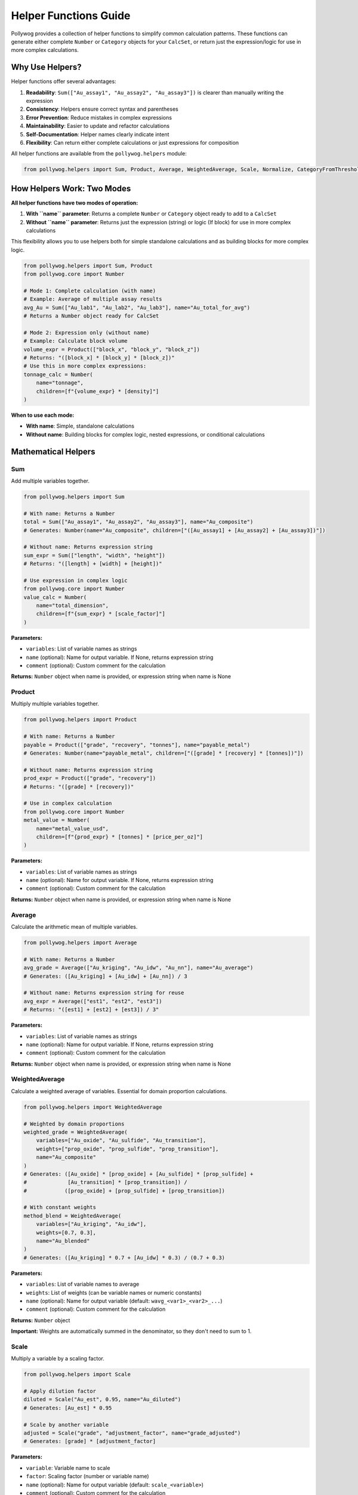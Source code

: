 Helper Functions Guide
======================

Pollywog provides a collection of helper functions to simplify common calculation patterns. These functions can generate either complete ``Number`` or ``Category`` objects for your ``CalcSet``, or return just the expression/logic for use in more complex calculations.

Why Use Helpers?
----------------

Helper functions offer several advantages:

1. **Readability**: ``Sum(["Au_assay1", "Au_assay2", "Au_assay3"])`` is clearer than manually writing the expression
2. **Consistency**: Helpers ensure correct syntax and parentheses
3. **Error Prevention**: Reduce mistakes in complex expressions
4. **Maintainability**: Easier to update and refactor calculations
5. **Self-Documentation**: Helper names clearly indicate intent
6. **Flexibility**: Can return either complete calculations or just expressions for composition

All helper functions are available from the ``pollywog.helpers`` module:

.. code-block:: python

    from pollywog.helpers import Sum, Product, Average, WeightedAverage, Scale, Normalize, CategoryFromThresholds

How Helpers Work: Two Modes
----------------------------

**All helper functions have two modes of operation:**

1. **With ``name`` parameter**: Returns a complete ``Number`` or ``Category`` object ready to add to a ``CalcSet``
2. **Without ``name`` parameter**: Returns just the expression (string) or logic (If block) for use in more complex calculations

This flexibility allows you to use helpers both for simple standalone calculations and as building blocks for more complex logic.

.. code-block:: python

    from pollywog.helpers import Sum, Product
    from pollywog.core import Number
    
    # Mode 1: Complete calculation (with name)
    # Example: Average of multiple assay results
    avg_Au = Sum(["Au_lab1", "Au_lab2", "Au_lab3"], name="Au_total_for_avg")
    # Returns a Number object ready for CalcSet
    
    # Mode 2: Expression only (without name)  
    # Example: Calculate block volume
    volume_expr = Product(["block_x", "block_y", "block_z"])
    # Returns: "([block_x] * [block_y] * [block_z])"
    # Use this in more complex expressions:
    tonnage_calc = Number(
        name="tonnage",
        children=[f"{volume_expr} * [density]"]
    )

**When to use each mode:**

- **With name**: Simple, standalone calculations
- **Without name**: Building blocks for complex logic, nested expressions, or conditional calculations

Mathematical Helpers
--------------------

Sum
~~~

Add multiple variables together.

.. code-block:: python

    from pollywog.helpers import Sum
    
    # With name: Returns a Number
    total = Sum(["Au_assay1", "Au_assay2", "Au_assay3"], name="Au_composite")
    # Generates: Number(name="Au_composite", children=["([Au_assay1] + [Au_assay2] + [Au_assay3])"])
    
    # Without name: Returns expression string
    sum_expr = Sum(["length", "width", "height"])
    # Returns: "([length] + [width] + [height])"
    
    # Use expression in complex logic
    from pollywog.core import Number
    value_calc = Number(
        name="total_dimension",
        children=[f"{sum_expr} * [scale_factor]"]
    )

**Parameters:**

- ``variables``: List of variable names as strings
- ``name`` (optional): Name for output variable. If None, returns expression string
- ``comment`` (optional): Custom comment for the calculation

**Returns:** ``Number`` object when name is provided, or expression string when name is None

Product
~~~~~~~

Multiply multiple variables together.

.. code-block:: python

    from pollywog.helpers import Product
    
    # With name: Returns a Number
    payable = Product(["grade", "recovery", "tonnes"], name="payable_metal")
    # Generates: Number(name="payable_metal", children=["([grade] * [recovery] * [tonnes])"])
    
    # Without name: Returns expression string
    prod_expr = Product(["grade", "recovery"])
    # Returns: "([grade] * [recovery])"
    
    # Use in complex calculation
    from pollywog.core import Number
    metal_value = Number(
        name="metal_value_usd",
        children=[f"{prod_expr} * [tonnes] * [price_per_oz]"]
    )

**Parameters:**

- ``variables``: List of variable names as strings
- ``name`` (optional): Name for output variable. If None, returns expression string
- ``comment`` (optional): Custom comment for the calculation

**Returns:** ``Number`` object when name is provided, or expression string when name is None

Average
~~~~~~~

Calculate the arithmetic mean of multiple variables.

.. code-block:: python

    from pollywog.helpers import Average
    
    # With name: Returns a Number
    avg_grade = Average(["Au_kriging", "Au_idw", "Au_nn"], name="Au_average")
    # Generates: ([Au_kriging] + [Au_idw] + [Au_nn]) / 3
    
    # Without name: Returns expression string for reuse
    avg_expr = Average(["est1", "est2", "est3"])
    # Returns: "([est1] + [est2] + [est3]) / 3"

**Parameters:**

- ``variables``: List of variable names as strings
- ``name`` (optional): Name for output variable. If None, returns expression string
- ``comment`` (optional): Custom comment for the calculation

**Returns:** ``Number`` object when name is provided, or expression string when name is None

WeightedAverage
~~~~~~~~~~~~~~~

Calculate a weighted average of variables. Essential for domain proportion calculations.

.. code-block:: python

    from pollywog.helpers import WeightedAverage
    
    # Weighted by domain proportions
    weighted_grade = WeightedAverage(
        variables=["Au_oxide", "Au_sulfide", "Au_transition"],
        weights=["prop_oxide", "prop_sulfide", "prop_transition"],
        name="Au_composite"
    )
    # Generates: ([Au_oxide] * [prop_oxide] + [Au_sulfide] * [prop_sulfide] + 
    #             [Au_transition] * [prop_transition]) / 
    #            ([prop_oxide] + [prop_sulfide] + [prop_transition])
    
    # With constant weights
    method_blend = WeightedAverage(
        variables=["Au_kriging", "Au_idw"],
        weights=[0.7, 0.3],
        name="Au_blended"
    )
    # Generates: ([Au_kriging] * 0.7 + [Au_idw] * 0.3) / (0.7 + 0.3)

**Parameters:**

- ``variables``: List of variable names to average
- ``weights``: List of weights (can be variable names or numeric constants)
- ``name`` (optional): Name for output variable (default: ``wavg_<var1>_<var2>_...``)
- ``comment`` (optional): Custom comment for the calculation

**Returns:** ``Number`` object

**Important:** Weights are automatically summed in the denominator, so they don't need to sum to 1.

Scale
~~~~~

Multiply a variable by a scaling factor.

.. code-block:: python

    from pollywog.helpers import Scale
    
    # Apply dilution factor
    diluted = Scale("Au_est", 0.95, name="Au_diluted")
    # Generates: [Au_est] * 0.95
    
    # Scale by another variable
    adjusted = Scale("grade", "adjustment_factor", name="grade_adjusted")
    # Generates: [grade] * [adjustment_factor]

**Parameters:**

- ``variable``: Variable name to scale
- ``factor``: Scaling factor (number or variable name)
- ``name`` (optional): Name for output variable (default: ``scale_<variable>``)
- ``comment`` (optional): Custom comment for the calculation

**Returns:** ``Number`` object

Normalize
~~~~~~~~~

Normalize a variable to the range [0, 1] given min and max values.

.. code-block:: python

    from pollywog.helpers import Normalize
    
    # Normalize grade to 0-1 range
    norm_grade = Normalize("Au", min_value=0, max_value=10, name="Au_normalized")
    # Generates: ([Au] - 0) / (10 - 0)
    
    # Normalize depth
    norm_depth = Normalize("depth", min_value=0, max_value=500, name="depth_norm")

**Parameters:**

- ``variable``: Variable name to normalize
- ``min_value``: Minimum value for normalization
- ``max_value``: Maximum value for normalization
- ``name`` (optional): Name for output variable (default: ``norm_<variable>``)
- ``comment`` (optional): Custom comment for the calculation

**Returns:** ``Number`` object

**Note:** If the variable equals min_value, result is 0. If it equals max_value, result is 1.

Classification Helpers
----------------------

CategoryFromThresholds
~~~~~~~~~~~~~~~~~~~~~~

Create categorical classifications based on numeric thresholds. Perfect for grade shells, ore types, and quality classifications.

.. code-block:: python

    from pollywog.helpers import CategoryFromThresholds
    
    # Classify ore grade
    ore_class = CategoryFromThresholds(
        variable="Au",
        thresholds=[0.3, 1.0, 3.0],
        categories=["waste", "low_grade", "medium_grade", "high_grade"],
        name="Au_class"
    )
    # Creates an If statement:
    # If Au <= 0.3: "waste"
    # Else if Au <= 1.0: "low_grade"
    # Else if Au <= 3.0: "medium_grade"
    # Else: "high_grade"
    
    # Rock quality designation
    rqd_class = CategoryFromThresholds(
        variable="RQD",
        thresholds=[25, 50, 75, 90],
        categories=["very_poor", "poor", "fair", "good", "excellent"],
        name="rock_quality",
        comment="RQD classification per Deere, 1989"
    )

**Parameters:**

- ``variable``: Variable to threshold
- ``thresholds``: List of threshold values (must be sorted in ascending order)
- ``categories``: List of category labels (length must be ``len(thresholds) + 1``)
- ``name`` (optional): Name for output category (default: ``class_<variable>``)
- ``comment`` (optional): Custom comment for the calculation

**Returns:** ``Category`` object

**Important:** 
- Thresholds must be in ascending order
- Number of categories must be one more than number of thresholds
- Categories below or equal to first threshold get first label
- Categories above last threshold get last label

Using Helpers in Workflows
---------------------------

Combining Multiple Helpers
~~~~~~~~~~~~~~~~~~~~~~~~~~~

Helpers work well together to build complex calculations:

.. code-block:: python

    from pollywog.core import CalcSet
    from pollywog.helpers import WeightedAverage, Product, CategoryFromThresholds
    
    # Multi-metal resource estimation
    domains = ["oxide", "transition", "sulfide"]
    
    calcset = CalcSet([
        # Weighted grades by domain
        WeightedAverage(
            variables=[f"Au_{d}" for d in domains],
            weights=[f"prop_{d}" for d in domains],
            name="Au_composite"
        ),
        WeightedAverage(
            variables=[f"Cu_{d}" for d in domains],
            weights=[f"prop_{d}" for d in domains],
            name="Cu_composite"
        ),
        
        # Payable metal
        Product("Au_composite", "recovery_Au", "tonnes", name="Au_payable_oz"),
        Product("Cu_composite", "recovery_Cu", "tonnes", name="Cu_payable_lbs"),
        
        # Classification
        CategoryFromThresholds(
            variable="Au_composite",
            thresholds=[0.5, 1.5],
            categories=["low", "medium", "high"],
            name="grade_class"
        ),
    ])
    
    calcset.to_lfcalc("multi_metal_workflow.lfcalc")

Programmatic Generation
~~~~~~~~~~~~~~~~~~~~~~~~

Use Python loops to generate many similar calculations:

.. code-block:: python

    from pollywog.core import CalcSet
    from pollywog.helpers import WeightedAverage, Scale
    
    metals = ["Au", "Ag", "Cu", "Pb", "Zn"]
    domains = ["high_grade", "medium_grade", "low_grade"]
    
    calculations = []
    
    # Weighted average for each metal
    for metal in metals:
        calculations.append(
            WeightedAverage(
                variables=[f"{metal}_{d}" for d in domains],
                weights=[f"prop_{d}" for d in domains],
                name=f"{metal}_composite",
                comment=f"Domain-weighted {metal} grade"
            )
        )
    
    # Apply recovery factor to each metal
    recovery_factors = {
        "Au": 0.88, "Ag": 0.75, "Cu": 0.85, "Pb": 0.80, "Zn": 0.82
    }
    
    for metal in metals:
        calculations.append(
            Scale(
                f"{metal}_composite",
                recovery_factors[metal],
                name=f"{metal}_recovered",
                comment=f"{metal} grade after {recovery_factors[metal]*100:.0f}% recovery"
            )
        )
    
    # Create and export calcset
    calcset = CalcSet(calculations)
    calcset.to_lfcalc("automated_workflow.lfcalc")

When to Use Helpers vs. Manual Expressions
-------------------------------------------

**Use Helpers When:**

- The calculation matches a helper pattern (sum, average, product, etc.)
- You want readable, self-documenting code
- You're generating many similar calculations programmatically
- You want to minimize syntax errors

**Use Manual Expressions When:**

- The calculation is unique or complex
- You need fine control over the expression
- The calculation doesn't fit any helper pattern
- You need to use specific Leapfrog functions (clamp, log, etc.)

Example comparing both approaches:

.. code-block:: python

    from pollywog.core import CalcSet, Number
    from pollywog.helpers import Sum, Product
    
    # Using helpers with name (returns Number)
    helper_approach = CalcSet([
        # Sum multiple Au assays for composite
        Sum(["Au_north", "Au_south", "Au_center"], name="Au_total"),
        # Calculate block tonnage
        Product(["block_volume", "density"], name="tonnage"),
    ])
    
    # Using manual expressions (needed for complex logic)
    manual_approach = CalcSet([
        Number(name="complex_calc", children=[
            "log([Au] + 0.01) * clamp([recovery], 0.5, 1.0) + [base_adjustment]"
        ]),
    ])
    
    # Combining helpers without name for complex expressions
    from pollywog.helpers import WeightedAverage, Product
    mixed_approach = CalcSet([
        # Simple standalone: average multiple Au estimates
        Sum(["Au_kriging", "Au_idw", "Au_nn"], name="Au_sum_for_avg"),
        # Complex: Calculate NSR using helper composition
        Number(
            name="NSR_Au", 
            children=[
                # Gold revenue: grade * price * recovery * conversion
                f"{Product(['Au_composite', '31.1035'])} * [Au_price_per_oz] * [Au_recovery]"
            ]
        ),
    ])

Advanced Usage: Composing Helpers
----------------------------------

The real power of helpers returning expressions (when ``name=None``) is the ability to compose them into more complex calculations.

Nested Helper Expressions
~~~~~~~~~~~~~~~~~~~~~~~~~~

.. code-block:: python

    from pollywog.core import Number, CalcSet
    from pollywog.helpers import Sum, Product, Average, WeightedAverage
    
    # Build complex expression from helper building blocks
    calcset = CalcSet([
        # Calculate total block dimensions for geometric checks
        Number(
            name="total_block_dimension",
            children=[
                f"({Sum(['block_x', 'block_y', 'block_z'])})"
            ]
        ),
        
        # Average of multiple Au estimates times tonnage
        Number(
            name="Au_metal_content",
            children=[
                f"{Average(['Au_kriging', 'Au_idw', 'Au_nn'])} * "
                f"{Product(['block_volume', 'density'])}"
            ]
        ),
        
        # Weighted average grade with clamping for safety
        Number(
            name="Au_composite_safe",
            children=[
                f"clamp({WeightedAverage(['Au_oxide', 'Au_sulfide'], ['prop_oxide', 'prop_sulfide'])}, 0, 100)"
            ]
        ),
    ])

Using Helper Expressions in Conditional Logic
~~~~~~~~~~~~~~~~~~~~~~~~~~~~~~~~~~~~~~~~~~~~~~

.. code-block:: python

    from pollywog.core import Number, If, CalcSet
    from pollywog.helpers import Product, CategoryFromThresholds
    
    # Use helper expressions in If conditions
    # Example: Adjust dilution based on Au grade
    calcset = CalcSet([
        Number(
            name="dilution_factor",
            children=[
                If([
                    ("[Au_composite] > 5", "1.05"),  # High grade: 5% dilution
                    ("[Au_composite] > 2", "1.10"),  # Medium grade: 10% dilution
                ], otherwise=["1.15"])  # Low grade: 15% dilution
            ]
        ),
        
        # Calculate metal content with grade-dependent recovery
        Number(
            name="Au_recovered_oz",
            children=[
                If([
                    ("[Au_composite] > 3", 
                     f"{Product(['Au_composite', '31.1035', 'tonnage', '0.92'])}"),  # High grade: 92% recovery
                    ("[Au_composite] > 1", 
                     f"{Product(['Au_composite', '31.1035', 'tonnage', '0.88'])}"),  # Medium: 88% recovery
                ], otherwise=[f"{Product(['Au_composite', '31.1035', 'tonnage', '0.82'])}"])  # Low: 82% recovery
            ]
        ),
    ])

Real-World Example: Multi-Metal Resource Model
~~~~~~~~~~~~~~~~~~~~~~~~~~~~~~~~~~~~~~~~~~~~~~~

.. code-block:: python

    from pollywog.core import CalcSet, Number
    from pollywog.helpers import WeightedAverage, Sum, Product, Scale
    
    metals = ["Au", "Ag", "Cu", "Pb", "Zn"]
    domains = ["oxide", "transition", "sulfide"]
    
    calculations = []
    
    # Step 1: Domain-weighted composites (with name)
    for metal in metals:
        calculations.append(
            WeightedAverage(
                variables=[f"{metal}_{d}" for d in domains],
                weights=[f"prop_{d}" for d in domains],
                name=f"{metal}_composite"
            )
        )
    
    # Step 2: Revenue calculation with nested helpers - each metal priced individually
    prices = {"Au": 1800, "Ag": 22, "Cu": 3.5, "Pb": 0.9, "Zn": 1.2}
    recoveries = {"Au": 0.88, "Ag": 0.75, "Cu": 0.85, "Pb": 0.80, "Zn": 0.82}
    
    revenue_terms = []
    for metal in metals:
        # Use Scale without name to get expression
        recovered_expr = Scale(f"{metal}_composite", recoveries[metal])
        # Use Product without name to get expression  
        value_expr = Product([recovered_expr, str(prices[metal])])
        revenue_terms.append(value_expr)
    
    # Sum all revenue terms
    calculations.append(
        Number(
            name="total_revenue_per_tonne",
            children=[Sum(revenue_terms)],
            comment_equation="Total revenue from all metals after recovery"
        )
    )
    
    calcset = CalcSet(calculations)
    calcset.to_lfcalc("complex_resource_model.lfcalc")

This example shows how helpers with ``name=None`` enable building complex calculations while keeping code readable and maintainable.
            "[precious] * clamp([price_ratio], 0, 5) + [premium]"
        ]),
    ])

Custom Helper Functions
-----------------------

You can create your own helper functions following the same pattern:

.. code-block:: python

    from pollywog.core import Number
    
    def GradeThickness(grade_var, thickness_var, name=None, comment=None):
        """
        Calculate grade-thickness product (common in vein modeling).
        """
        if name is None:
            name = f"GT_{grade_var}"
        expr = f"[{grade_var}] * [{thickness_var}]"
        return Number(
            name,
            [expr],
            comment_equation=comment or f"Grade-thickness product for {grade_var}"
        )
    
    def MetalValue(grade_var, price, recovery=1.0, name=None, comment=None):
        """
        Calculate metal value per tonne.
        """
        if name is None:
            name = f"value_{grade_var}"
        expr = f"[{grade_var}] * {price} * {recovery} / 31.1035"
        return Number(
            name,
            [expr],
            comment_equation=comment or f"Metal value for {grade_var} at ${price}/oz"
        )
    
    # Use your custom helpers
    from pollywog.core import CalcSet
    
    calcset = CalcSet([
        GradeThickness("Au", "vein_width", name="Au_GT"),
        MetalValue("Au", 1800, recovery=0.88, name="Au_value_per_tonne"),
    ])

Helper Function Reference
--------------------------

Quick reference table:

+------------------------+------------------+------------------------------------------+
| Helper                 | Returns          | Use Case                                 |
+========================+==================+==========================================+
| Sum                    | Number           | Add multiple variables                   |
+------------------------+------------------+------------------------------------------+
| Product                | Number           | Multiply multiple variables              |
+------------------------+------------------+------------------------------------------+
| Average                | Number           | Arithmetic mean                          |
+------------------------+------------------+------------------------------------------+
| WeightedAverage        | Number           | Weighted mean (domain proportions)       |
+------------------------+------------------+------------------------------------------+
| Scale                  | Number           | Multiply by factor (dilution, recovery)  |
+------------------------+------------------+------------------------------------------+
| Normalize              | Number           | Scale to [0, 1] range                    |
+------------------------+------------------+------------------------------------------+
| CategoryFromThresholds | Category         | Classify by numeric thresholds           |
+------------------------+------------------+------------------------------------------+

Common Patterns
---------------

Domain Proportion Weighting
~~~~~~~~~~~~~~~~~~~~~~~~~~~~

.. code-block:: python

    from pollywog.helpers import WeightedAverage
    
    domains = ["dom1", "dom2", "dom3"]
    metals = ["Au", "Ag", "Cu"]
    
    calcs = [
        WeightedAverage(
            variables=[f"{metal}_{d}" for d in domains],
            weights=[f"prop_{d}" for d in domains],
            name=f"{metal}_final"
        )
        for metal in metals
    ]

Multi-Step Calculations
~~~~~~~~~~~~~~~~~~~~~~~~

.. code-block:: python

    from pollywog.core import CalcSet
    from pollywog.helpers import Product, Scale
    
    CalcSet([
        # Step 1: Apply dilution
        Scale("Au_est", 0.95, name="Au_diluted"),
        
        # Step 2: Apply recovery
        Scale("Au_diluted", 0.88, name="Au_recovered"),
        
        # Step 3: Calculate metal content
        Product("Au_recovered", "tonnes", name="Au_ounces_total"),
    ])

Economic Calculations
~~~~~~~~~~~~~~~~~~~~~

.. code-block:: python

    from pollywog.core import CalcSet, Number
    from pollywog.helpers import Sum, Product
    
    CalcSet([
        # Revenue per tonne for each metal
        Product("Au_recovered", "Au_price", name="Au_revenue_per_oz"),
        Product("Cu_recovered", "Cu_price", name="Cu_revenue_per_lb"),
        
        # Convert to $/tonne
        Number(name="Au_value", children=["[Au_revenue_per_oz] / 31.1035"]),
        Number(name="Cu_value", children=["[Cu_revenue_per_lb] * 22.046"]),
        
        # Total revenue
        Sum("Au_value", "Cu_value", name="total_revenue_per_tonne"),
    ])

See Also
--------

- :doc:`expression_syntax` - Full expression syntax reference
- :doc:`workflow_patterns` - Common workflow examples
- :doc:`api_reference` - Complete API documentation
- :doc:`tutorials` - Step-by-step tutorials
